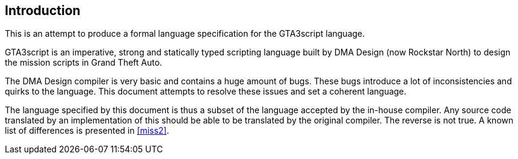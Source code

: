 [[introduction]]
== Introduction

This is an attempt to produce a formal language specification for the GTA3script language.

GTA3script is an imperative, strong and statically typed scripting language built by DMA Design (now Rockstar North) to design the mission scripts in Grand Theft Auto.

The DMA Design compiler is very basic and contains a huge amount of bugs. These bugs introduce a lot of inconsistencies and quirks to the language. This document attempts to resolve these issues and set a coherent language.

The language specified by this document is thus a subset of the language accepted by the in-house compiler. Any source code translated by an implementation of this should be able to be translated by the original compiler. The reverse is not true. A known list of differences is presented in <<miss2>>.
